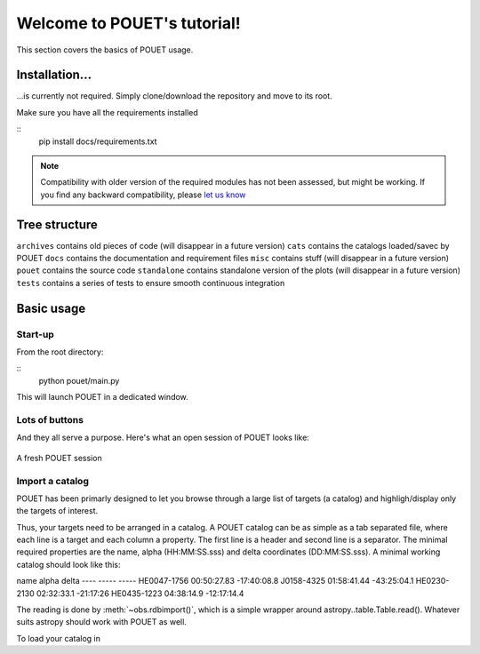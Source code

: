 ****************************
Welcome to POUET's tutorial!
****************************

This section covers the basics of POUET usage.


Installation...
===============

...is currently not required. Simply clone/download the repository and move to its root.

Make sure you have all the requirements installed

::
	pip install docs/requirements.txt

.. note:: Compatibility with older version of the required modules has not been assessed, but might be working. If you find any backward compatibility, please `let us know <https://github.com/vbonvin/POUET>`_


Tree structure
==============

``archives`` contains old pieces of code (will disappear in a future version)
``cats`` contains the catalogs loaded/savec by POUET
``docs`` contains the documentation and requirement files
``misc`` contains stuff (will disappear in a future version)
``pouet`` contains the source code
``standalone`` contains standalone version of the plots (will disappear in a future version)
``tests`` contains a series of tests to ensure smooth continuous integration


Basic usage
===========


Start-up
********

From the root directory:

::
	python pouet/main.py


This will launch POUET in a dedicated window.


Lots of buttons
***************

And they all serve a purpose. Here's what an open session of POUET looks like:


.. figure:: plots/POUET_mainwindow.png
	:width: 600px
	:align: center
	:alt: POUET mainwindow
	:figclass: align-center

	A fresh POUET session




Import a catalog
****************
POUET has been primarly designed to let you browse through a large list of targets (a catalog) and highligh/display only the targets of interest.

Thus, your targets need to be arranged in a catalog. A POUET catalog can be as simple as a tab separated file, where each line is a target and each column a property. The first line is a header and second line is a separator. The minimal required properties are the name, alpha (HH:MM:SS.sss) and delta coordinates (DD:MM:SS.sss). A minimal working catalog should look like this:

name	alpha	delta
----	-----	-----
HE0047-1756	00:50:27.83	-17:40:08.8
J0158-4325	01:58:41.44	-43:25:04.1
HE0230-2130	02:32:33.1	-21:17:26
HE0435-1223	04:38:14.9	-12:17:14.4

The reading is done by :meth:`~obs.rdbimport()`, which is a simple wrapper around astropy..table.Table.read(). Whatever suits astropy should work with POUET as well.


To load your catalog in